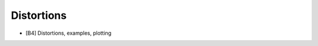 .. _2_x_distortion:

Distortions
===========================================


*  [B4] Distortions, examples, plotting
